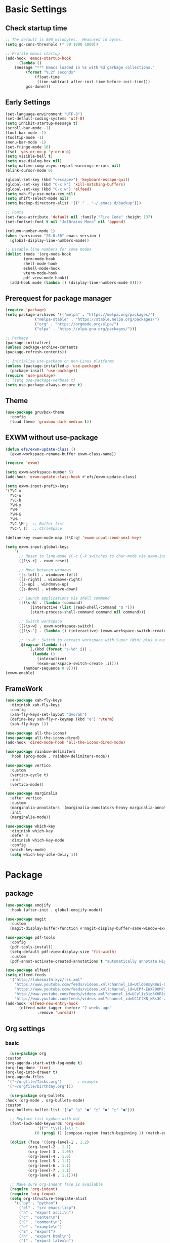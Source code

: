 #+title Emacs settings
#+PROPERTY: header-args:emacs-lisp :tangle ~/.emacs.d/init.el :mkdirp yes

* Basic Settings
** Check startup time
   #+begin_src emacs-lisp :tangle ~/.emacs.d/early-init.el
     ;; The default is 800 kilobytes.  Measured in bytes.
     (setq gc-cons-threshold (* 50 1000 1000))

     ;; Profile emacs startup
     (add-hook 'emacs-startup-hook
	       (lambda ()
		 (message "*** Emacs loaded in %s with %d garbage collections."
			  (format "%.2f seconds"
				  (float-time
				   (time-subtract after-init-time before-init-time)))
			  gcs-done)))
   #+end_src
** Early Settings
   #+begin_src emacs-lisp
     (set-language-environment "UTF-8")
     (set-default-coding-systems 'utf-8)
     (setq inhibit-startup-message t)
     (scroll-bar-mode -1)
     (tool-bar-mode -1)
     (tooltip-mode -1)
     (menu-bar-mode -1)
     (set-fringe-mode 10)
     (fset 'yes-or-no-p 'y-or-n-p)
     (setq visible-bell t)
     (setq use-dialog-box nil)
     (setq native-comp-async-report-warnings-errors nil)
     (blink-cursor-mode 0)

     (global-set-key (kbd "<escape>") 'keyboard-escape-quit)
     (global-set-key (kbd "C-x k") 'kill-matching-buffers)
     (global-set-key (kbd "C-x w") 'elfeed)
     (setq xah-fly-use-meta-key nil)
     (setq shift-select-mode nil)
     (setq backup-directory-alist '(("." . "~/.emacs.d/backup")))

     ;; Fonts
     (set-face-attribute 'default nil :family "Fira Code" :height 137)
     (set-fontset-font t nil "JetBrains Mono" nil 'append)

     (column-number-mode 1)
     (when (version<= "26.0.50" emacs-version )
       (global-display-line-numbers-mode))

     ;; Disable line numbers for some modes
     (dolist (mode '(org-mode-hook
		     term-mode-hook
		     shell-mode-hook
		     eshell-mode-hook
		     vterm-mode-hook
		     pdf-view-mode-hook))
       (add-hook mode (lambda () (display-line-numbers-mode 0))))
   #+end_src
** Prerequest for package manager
   #+begin_src emacs-lisp
     (require 'package)
     (setq package-archives '(("melpa" . "https://melpa.org/packages/")
			      ("melpa-stable" . "https://stable.melpa.org/packages/")
			      ("org" . "https://orgmode.org/elpa/")
			      ("elpa" . "https://elpa.gnu.org/packages/")))

     ;; Package
     (package-initialize)
     (unless package-archive-contents
     (package-refresh-contents))

     ;; Initialize use-package on non-Linux platforms
     (unless (package-installed-p 'use-package)
       (package-insall 'use-package))
     (require 'use-package)
     ;; (setq use-package-verbose t)
     (setq use-package-always-ensure t)
   #+end_src
** Theme
   #+begin_src emacs-lisp
     (use-package gruvbox-theme
       :config
       (load-theme 'gruvbox-dark-medium t))
   #+end_src
** EXWM without use-package
   #+begin_src emacs-lisp
     (defun efs/exwm-update-class ()
       (exwm-workspace-rename-buffer exwm-class-name))

     (require 'exwm)

     (setq exwm-workspace-number 5)
     (add-hook 'exwm-update-class-hook #'efs/exwm-update-class)

     (setq exwm-input-prefix-keys
	 '(?\C-x
	   ?\C-u
	   ?\C-h
	   ?\M-x
	   ?\M-`
	   ?\M-&
	   ?\M-:
	   ?\C-\M-j  ;; Buffer list
	   ?\C-\ ))  ;; Ctrl+Space

     (define-key exwm-mode-map [?\C-q] 'exwm-input-send-next-key)

     (setq exwm-input-global-keys
	     `(
	       ;; Reset to line-mode (C-c C-k switches to char-mode via exwm-input-release-keyboard)
	       ([?\s-r] . exwm-reset)

	       ;; Move between windows
	       ([s-left] . windmove-left)
	       ([s-right] . windmove-right)
	       ([s-up] . windmove-up)
	       ([s-down] . windmove-down)

	       ;; Launch applications via shell command
	       ([?\s-&] . (lambda (command)
			    (interactive (list (read-shell-command "$ ")))
			    (start-process-shell-command command nil command)))

	       ;; Switch workspace
	       ([?\s-w] . exwm-workspace-switch)
	       ([?\s-`] . (lambda () (interactive) (exwm-workspace-switch-create 0)))

	       ;; 's-N': Switch to certain workspace with Super (Win) plus a number key (0 - 9)
	       ,@(mapcar (lambda (i)
			   `(,(kbd (format "s-%d" i)) .
			     (lambda ()
			       (interactive)
			       (exwm-workspace-switch-create ,i))))
			 (number-sequence 0 9))))
     (exwm-enable)
   #+end_src
** FrameWork
   #+begin_src emacs-lisp
     (use-package xah-fly-keys
       :diminish xah-fly-keys
       :config
       (xah-fly-keys-set-layout "dvorak")
       (define-key xah-fly-n-keymap (kbd "e") 'vterm)
       (xah-fly-keys 1))

     (use-package all-the-icons)
     (use-package all-the-icons-dired)
     (add-hook 'dired-mode-hook 'all-the-icons-dired-mode)

     (use-package rainbow-delimiters
       :hook (prog-mode . rainbow-delimiters-mode))

     (use-package vertico
       :custom
       (vertico-cycle t)
       :init
       (vertico-mode))

     (use-package marginalia
       :after vertico
       :custom
       (marginalia-annotators '(marginalia-annotators-heavy marginalia-annotators-light nil))
       :init
       (marginalia-mode))

     (use-package which-key
       :diminish which-key
       :defer 0
       :diminish which-key-mode
       :config
       (which-key-mode)
       (setq which-key-idle-delay 1))
   #+end_src
* Package
** package
   #+begin_src emacs-lisp
     (use-package emojify
       :hook (after-init . global-emojify-mode))

     (use-package magit
       :custom
       (magit-display-buffer-function #'magit-display-buffer-same-window-except-diff-v1))

     (use-package pdf-tools
       :config
       (pdf-tools-install)
       (setq-default pdf-view-display-size 'fit-width)
       :custom
       (pdf-annot-activate-created-annotations t "automatically annotate Highlights"))

     (use-package elfeed)
     (setq elfeed-feeds
	   '("http://lukesmith.xyz/rss.xml"
	     "https://www.youtube.com/feeds/videos.xml?channel_id=UCld68syR8Wi-GY_n4CaoJGA"
	     "https://www.youtube.com/feeds/videos.xml?channel_id=UCPf-EnX70UM7jqjKwhDmS8g"
	     "http://www.youtube.com/feeds/videos.xml?channel_id=UCyl1z3jo3XHR1riLFKG5UAg"
	     "http://www.youtube.com/feeds/videos.xml?channel_id=UC1CfXB_kRs3C-zaeTG3oGyg"))
     (add-hook 'elfeed-new-entry-hook
	       (elfeed-make-tagger :before "2 weeks ago"
				   :remove 'unread))
   #+end_src
** Org settings
*** basic
    #+begin_src emacs-lisp
      (use-package org
	:custom
	(org-agenda-start-with-log-mode t)
	(org-log-done 'time)
	(org-log-into-drawer t)
	(org-agenda-files
	 '("~/orgfile/Tasks.org")		; example
	 '("~/orgfile/birthday.org")))

      (use-package org-bullets
	:hook (org-mode . org-bullets-mode)
	:custom
	(org-bullets-bullet-list '("◉" "○" "●" "○" "●" "○" "●")))

      ;; Replace list hyphen with dot
      (font-lock-add-keywords 'org-mode
			      '(("^ *\\([-]\\) "
				 (0 (prog1 () (compose-region (match-beginning 1) (match-end 1) "•"))))))

      (dolist (face '((org-level-1 . 1.2)
		      (org-level-2 . 1.1)
		      (org-level-3 . 1.05)
		      (org-level-4 . 1.0)
		      (org-level-5 . 1.1)
		      (org-level-6 . 1.1)
		      (org-level-7 . 1.1)
		      (org-level-8 . 1.1))))

      ;; Make sure org-indent face is available
      (require 'org-indent)
      (require 'org-tempo)
      (setq org-structure-template-alist
	    '(("py" . "python")
	      ("el" . "src emacs-lisp")
	      ("a" . "export ascii\n")
	      ("c" . "center\n")
	      ("C" . "comment\n")
	      ("e" . "example\n")
	      ("E" . "export")
	      ("h" . "export html\n")
	      ("l" . "export latex\n")
	      ("q" . "quote\n")
	      ("s" . "src")
	      ("v" . "verse\n")))
      (progn
	;; no need to warn
	(put 'narrow-to-region 'disabled nil)
	(put 'narrow-to-page 'disabled nil)
	(put 'upcase-region 'disabled nil)
	(put 'downcase-region 'disabled nil)
	(put 'erase-buffer 'disabled nil)
	(put 'scroll-left 'disabled nil)
	(put 'dired-find-alternate-file 'disabled nil)
	)

      ;; Ensure that anything that should be fixed-pitch in Org files appears that way
      (set-face-attribute 'org-block nil :foreground nil :inherit 'fixed-pitch)
      (set-face-attribute 'org-table nil :inherit 'fixed-pitch)
      (set-face-attribute 'org-formula nil :inherit 'fixed-pitch)
      (set-face-attribute 'org-code nil   :inherit '(shadow fixed-pitch))
      (set-face-attribute 'org-indent nil :inherit '(org-hide fixed-pitch))
      (set-face-attribute 'org-verbatim nil :inherit '(shadow fixed-pitch))
      (set-face-attribute 'org-special-keyword nil :inherit '(font-lock-comment-face fixed-pitch))
      (set-face-attribute 'org-meta-line nil :inherit '(font-lock-comment-face fixed-pitch))
      (set-face-attribute 'org-checkbox nil :inherit 'fixed-pitch)

      ;; Get rid of the background on column views
      (set-face-attribute 'org-column nil :background nil)
      (set-face-attribute 'org-column-title nil :background nil)
    #+end_src
*** auto tangle
    #+begin_src emacs-lisp
      (defun efs/org-babel-tangle-config()
	(when (string-equal (buffer-file-name)
			   (expand-file-name "~/dotfiles/arch.org"))
	(let ((org-confirm-babel-evaluate nil))
	  (org-babel-tangle))))

      (add-hook 'org-mode-hook (lambda () (add-hook 'after-save-hook #'efs/org-babel-tangle-config)))
    #+end_src
** package without setting
   #+begin_src emacs-lisp
     (use-package vterm)
     (use-package diminish)
     (use-package python-mode)
     (use-package rust-mode)
   #+end_src
* ERC
  #+begin_src emacs-lisp
    (setq erc-server "irc.libera.chat"
	  erc-nick "subaru"
	  erc-user-full-name "subaru tendou"
	  erc-track-shorten-start 8
	  erc-autojoin-channels-alist '(("irc.libera.chat" "#systemcrafters" "#emacs"))
	  erc-kill-buffer-on-part t
	  erc-auto-query 'bury)
  #+end_src
* Keep .emacs.d Clean
  #+begin_src emacs-lisp
    ;; Change the user-emacs-directory to keep unwanted thing out of ~/.emacs.d
    (setq user-emacs-directory (expand-file-name "~/.cache/emacs/")
	  url-history-file (expand-file-name "url/history" user-emacs-directory))

    ;; Use no-littering to automatically set common path to the new user-emacs-directory
    (use-package no-littering)

    ;; Keep customization settings in a temperary file
    (setq custom-file
	  (if (boundp 'server-socket-dir)
	      (expand-file-name "custom.el" server-socket-dir)
	    (expand-file-name (format "emacs-custom-%s.el" (user-uid)) temporary-file-directory)))
  #+end_src
* System configuration
** xinitrc
   #+begin_src conf :tangle ~/.xinitrc

     #!/bin/sh

     # Fixing Java applications
     export _JAVA_AWT_WM_NONREPARENTING=1

     # fcitx input
     # export GTK_IM_MODULE=fcitx
     # export QT_IM_MODULE=fcitx
     # export XMODIFIERS=@im=fcitx
     # fcitx5 -d -r

     # # C
     ursor and mouse behavier
     xset r rate 300 50 &
     xset s off &
     xset -dpms &
     unclutter &
     udiskie &
     picom -CGb --vsync --backend glx &
     pcloud -b &
     # nitrogen --restore &

     xhost +SI:localuser:$USER

     # EXWM settings
     exec dbus-launch --exit-with-session emacs -mm --debug-init
   #+end_src
** bashrc
   #+begin_src conf :tangle ~/.bashrc

     #!/bin/bash
     #
     # ~/.bashrc
     #

     # If not running interactively, don't do anything
     [[ $- != *i* ]] && return

     alias ls='ls --color=auto'
     PS1='[\u@\h \W]\$ '

     # scriptname - description of script

     # Text color variables
     txtund=$(tput sgr 0 1)          # Underline
     txtbld=$(tput bold)             # Bold
     bldred=${txtbld}$(tput setaf 1) #  red
     bldblu=${txtbld}$(tput setaf 4) #  blue
     bldwht=${txtbld}$(tput setaf 7) #  white
     txtrst=$(tput sgr0)             # Reset
     info=${bldwht}*${txtrst}        # Feedback
     pass=${bldblu}*${txtrst}
     warn=${bldred}*${txtrst}
     ques=${bldblu}?${txtrst}

     # my settings
     alias ll='ls -l'
     alias la='ls -lA'
     alias gpgl='gpg --list-secret-keys --keyid-format LONG'
     alias cl='sudo pacman -Rns $(pacman -Qdtq)'
     alias cpu='sudo auto-cpufreq --stats'

     # custom function
     dlweb() {
	 wget --recursive --no-clobber --page-requisites --html-extension --convert-links --domains "$1" --no-parent "$2"	 
     }
   #+end_src
** bash_profile
   #+begin_src conf :tangle ~/.bash_profile
     #
     # ~/.bash_profile
     #

     [[ -f ~/.bashrc ]] && . ~/.bashrc

     if [[ -z $DISPLAY ]] && [[ $(tty) = /dev/tty1 ]]; then
	 startx
     fi
   #+end_src
